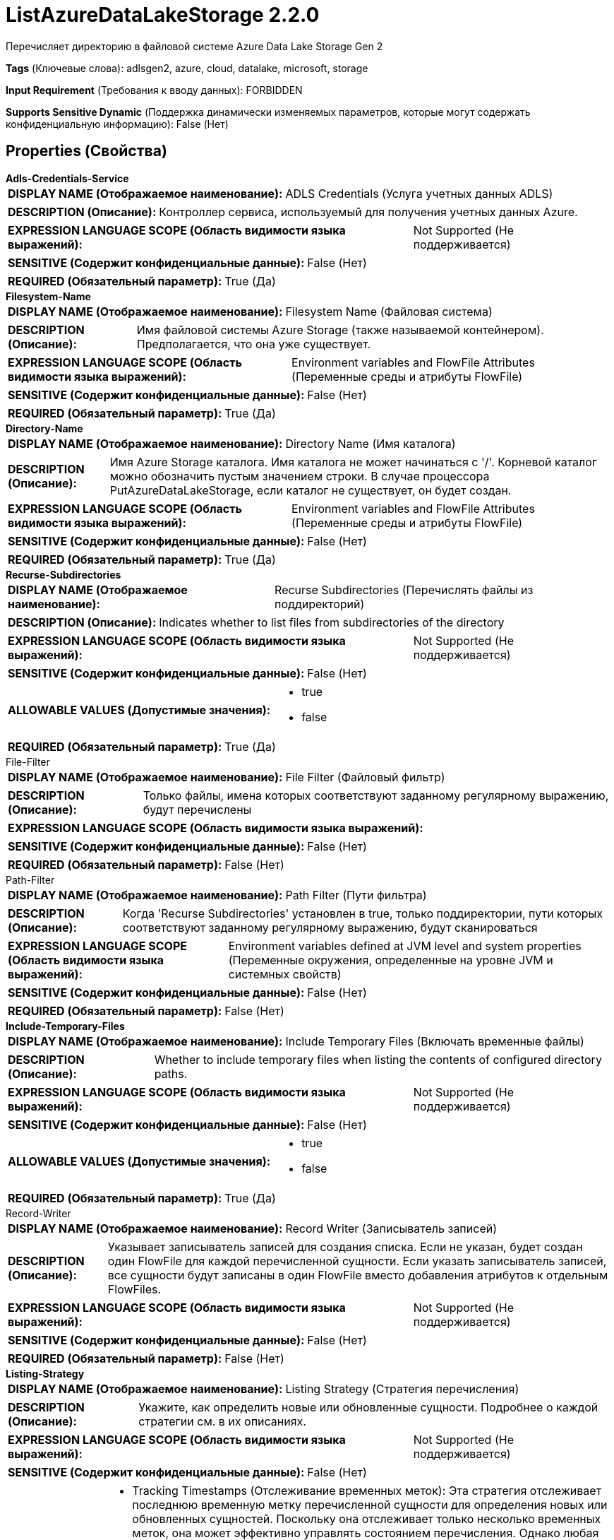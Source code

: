 = ListAzureDataLakeStorage 2.2.0

Перечисляет директорию в файловой системе Azure Data Lake Storage Gen 2

[horizontal]
*Tags* (Ключевые слова):
adlsgen2, azure, cloud, datalake, microsoft, storage
[horizontal]
*Input Requirement* (Требования к вводу данных):
FORBIDDEN
[horizontal]
*Supports Sensitive Dynamic* (Поддержка динамически изменяемых параметров, которые могут содержать конфиденциальную информацию):
 False (Нет) 



== Properties (Свойства)


.*Adls-Credentials-Service*
************************************************
[horizontal]
*DISPLAY NAME (Отображаемое наименование):*:: ADLS Credentials (Услуга учетных данных ADLS)

[horizontal]
*DESCRIPTION (Описание):*:: Контроллер сервиса, используемый для получения учетных данных Azure.


[horizontal]
*EXPRESSION LANGUAGE SCOPE (Область видимости языка выражений):*:: Not Supported (Не поддерживается)
[horizontal]
*SENSITIVE (Содержит конфиденциальные данные):*::  False (Нет) 

[horizontal]
*REQUIRED (Обязательный параметр):*::  True (Да) 
************************************************
.*Filesystem-Name*
************************************************
[horizontal]
*DISPLAY NAME (Отображаемое наименование):*:: Filesystem Name (Файловая система)

[horizontal]
*DESCRIPTION (Описание):*:: Имя файловой системы Azure Storage (также называемой контейнером). Предполагается, что она уже существует.


[horizontal]
*EXPRESSION LANGUAGE SCOPE (Область видимости языка выражений):*:: Environment variables and FlowFile Attributes (Переменные среды и атрибуты FlowFile)
[horizontal]
*SENSITIVE (Содержит конфиденциальные данные):*::  False (Нет) 

[horizontal]
*REQUIRED (Обязательный параметр):*::  True (Да) 
************************************************
.*Directory-Name*
************************************************
[horizontal]
*DISPLAY NAME (Отображаемое наименование):*:: Directory Name (Имя каталога)

[horizontal]
*DESCRIPTION (Описание):*:: Имя Azure Storage каталога. Имя каталога не может начинаться с '/'. Корневой каталог можно обозначить пустым значением строки. В случае процессора PutAzureDataLakeStorage, если каталог не существует, он будет создан.


[horizontal]
*EXPRESSION LANGUAGE SCOPE (Область видимости языка выражений):*:: Environment variables and FlowFile Attributes (Переменные среды и атрибуты FlowFile)
[horizontal]
*SENSITIVE (Содержит конфиденциальные данные):*::  False (Нет) 

[horizontal]
*REQUIRED (Обязательный параметр):*::  True (Да) 
************************************************
.*Recurse-Subdirectories*
************************************************
[horizontal]
*DISPLAY NAME (Отображаемое наименование):*:: Recurse Subdirectories (Перечислять файлы из поддиректорий)

[horizontal]
*DESCRIPTION (Описание):*:: Indicates whether to list files from subdirectories of the directory


[horizontal]
*EXPRESSION LANGUAGE SCOPE (Область видимости языка выражений):*:: Not Supported (Не поддерживается)
[horizontal]
*SENSITIVE (Содержит конфиденциальные данные):*::  False (Нет) 

[horizontal]
*ALLOWABLE VALUES (Допустимые значения):*::

* true

* false


[horizontal]
*REQUIRED (Обязательный параметр):*::  True (Да) 
************************************************
.File-Filter
************************************************
[horizontal]
*DISPLAY NAME (Отображаемое наименование):*:: File Filter (Файловый фильтр)

[horizontal]
*DESCRIPTION (Описание):*:: Только файлы, имена которых соответствуют заданному регулярному выражению, будут перечислены


[horizontal]
*EXPRESSION LANGUAGE SCOPE (Область видимости языка выражений):*:: 
[horizontal]
*SENSITIVE (Содержит конфиденциальные данные):*::  False (Нет) 

[horizontal]
*REQUIRED (Обязательный параметр):*::  False (Нет) 
************************************************
.Path-Filter
************************************************
[horizontal]
*DISPLAY NAME (Отображаемое наименование):*:: Path Filter (Пути фильтра)

[horizontal]
*DESCRIPTION (Описание):*:: Когда 'Recurse Subdirectories' установлен в true, только поддиректории, пути которых соответствуют заданному регулярному выражению, будут сканироваться


[horizontal]
*EXPRESSION LANGUAGE SCOPE (Область видимости языка выражений):*:: Environment variables defined at JVM level and system properties (Переменные окружения, определенные на уровне JVM и системных свойств)
[horizontal]
*SENSITIVE (Содержит конфиденциальные данные):*::  False (Нет) 

[horizontal]
*REQUIRED (Обязательный параметр):*::  False (Нет) 
************************************************
.*Include-Temporary-Files*
************************************************
[horizontal]
*DISPLAY NAME (Отображаемое наименование):*:: Include Temporary Files (Включать временные файлы)

[horizontal]
*DESCRIPTION (Описание):*:: Whether to include temporary files when listing the contents of configured directory paths.


[horizontal]
*EXPRESSION LANGUAGE SCOPE (Область видимости языка выражений):*:: Not Supported (Не поддерживается)
[horizontal]
*SENSITIVE (Содержит конфиденциальные данные):*::  False (Нет) 

[horizontal]
*ALLOWABLE VALUES (Допустимые значения):*::

* true

* false


[horizontal]
*REQUIRED (Обязательный параметр):*::  True (Да) 
************************************************
.Record-Writer
************************************************
[horizontal]
*DISPLAY NAME (Отображаемое наименование):*:: Record Writer (Записыватель записей)

[horizontal]
*DESCRIPTION (Описание):*:: Указывает записыватель записей для создания списка. Если не указан, будет создан один FlowFile для каждой перечисленной сущности. Если указать записыватель записей, все сущности будут записаны в один FlowFile вместо добавления атрибутов к отдельным FlowFiles.


[horizontal]
*EXPRESSION LANGUAGE SCOPE (Область видимости языка выражений):*:: Not Supported (Не поддерживается)
[horizontal]
*SENSITIVE (Содержит конфиденциальные данные):*::  False (Нет) 

[horizontal]
*REQUIRED (Обязательный параметр):*::  False (Нет) 
************************************************
.*Listing-Strategy*
************************************************
[horizontal]
*DISPLAY NAME (Отображаемое наименование):*:: Listing Strategy (Стратегия перечисления)

[horizontal]
*DESCRIPTION (Описание):*:: Укажите, как определить новые или обновленные сущности. Подробнее о каждой стратегии см. в их описаниях.


[horizontal]
*EXPRESSION LANGUAGE SCOPE (Область видимости языка выражений):*:: Not Supported (Не поддерживается)
[horizontal]
*SENSITIVE (Содержит конфиденциальные данные):*::  False (Нет) 

[horizontal]
*ALLOWABLE VALUES (Допустимые значения):*::

* Tracking Timestamps (Отслеживание временных меток): Эта стратегия отслеживает последнюю временную метку перечисленной сущности для определения новых или обновленных сущностей. Поскольку она отслеживает только несколько временных меток, она может эффективно управлять состоянием перечисления. Однако любая новая или обновленная сущность с временной меткой старше отслеживаемой последней временной метки не будет выбрана этой стратегией. Например, такая ситуация может возникнуть в файловой системе, если файл с устаревшей временной меткой скопирован или перемещен в целевую директорию без обновления его последней модификации. Также та стратегия может пропустить файлы при одновременной записи нескольких поддиректорий, когда перечисление все еще выполняется. 

* Tracking Entities (Отслеживание сущностей): Эта стратегия отслеживает информацию обо всех перечисленных сущностях в пределах последнего 'Entity Tracking Time Window' для определения новых или обновленных сущностей. Эта стратегия может выбрать сущности с устаревшей временной меткой, которые были пропущены стратегией 'Tracking Timestamps'. Работает даже при одновременной записи нескольких поддиректорий, когда перечисление все еще выполняется. Однако требует дополнительного сервиса контроллера DistributedMapCache и использует больше памяти JVM. Подробнее о работе свойства 'Entity Tracking Time Window' см. 

* No Tracking (Без отслеживания): Эта стратегия перечисляет сущность без какого-либо отслеживания. Одна и та же сущность будет перечисляться каждый раз при выполнении этого процессора. Рекомендуется изменить значение默认ного расписания запуска. Любые свойства, связанные с сохранением состояния, будут игнорироваться. 


[horizontal]
*REQUIRED (Обязательный параметр):*::  True (Да) 
************************************************
.Et-State-Cache
************************************************
[horizontal]
*DISPLAY NAME (Отображаемое наименование):*:: Entity Tracking State Cache (Состояние кэша отслеживания сущностей)

[horizontal]
*DESCRIPTION (Описание):*:: Перечисленные сущности хранятся в указанном хранилище кэша, что позволяет этому процессору возобновить перечисление после перезапуска NiFi или изменения основного узла. Стратегия 'Отслеживание сущностей' требует отслеживания информации обо всех перечисленных сущностях в течение последнего 'Окна времени отслеживания'. Для поддержки большого количества сущностей стратегия использует DistributedMapCache вместо управляемого состояния. Формат ключа кэша имеет вид 'ListedEntities::{processorId}(::{nodeId})'. Если отслеживаются перечисленные сущности на узле, то к ключу добавляется необязательная часть '::{nodeId}' для управления состоянием отдельно. Например, глобальный ключ кэша = 'ListedEntities::8dda2321-0164-1000-50fa-3042fe7d6a7b', ключ кэша для узла = 'ListedEntities::8dda2321-0164-1000-50fa-3042fe7d6a7b::nifi-node3' Содержимое сжатой JSON строки хранится в кэше. Ключ будет удален, когда изменится конфигурация целевого перечисления. Используется стратегией 'Отслеживание сущностей'.


[horizontal]
*EXPRESSION LANGUAGE SCOPE (Область видимости языка выражений):*:: Not Supported (Не поддерживается)
[horizontal]
*SENSITIVE (Содержит конфиденциальные данные):*::  False (Нет) 

[horizontal]
*REQUIRED (Обязательный параметр):*::  False (Нет) 
************************************************
.Et-Time-Window
************************************************
[horizontal]
*DISPLAY NAME (Отображаемое наименование):*:: Entity Tracking Time Window (Временное окно отслеживания сущности)

[horizontal]
*DESCRIPTION (Описание):*:: Укажите, как долго этот процессор должен отслеживать уже занесенные в список сущности. Стратегия 'Отслеживание сущностей' может выбирать любую сущность, временная метка которой находится внутри указанного временного окна. Например, если установлено значение '30 минут', то любое существование со временной меткой в течение последних 30 минут будет целью занесения при выполнении этого процессора. Занесенная сущность считается 'новой/обновленной', и поток данных (FlowFile) испускается, если выполняется одно из следующих условий: 1. не существует в уже занесенных сущностях, 2. имеет более новую временную метку, чем кэшированная сущность, 3. имеет отличный размер от кэшированной сущности. Если временная метка кэшированной сущности становится старше указанного временного окна, эта сущность будет удалена из кэшированных уже занесенных сущностей. Используется стратегией 'Отслеживание сущностей'.


[horizontal]
*EXPRESSION LANGUAGE SCOPE (Область видимости языка выражений):*:: Environment variables defined at JVM level and system properties (Переменные окружения, определенные на уровне JVM и системных свойств)
[horizontal]
*SENSITIVE (Содержит конфиденциальные данные):*::  False (Нет) 

[horizontal]
*REQUIRED (Обязательный параметр):*::  False (Нет) 
************************************************
.Et-Initial-Listing-Target
************************************************
[horizontal]
*DISPLAY NAME (Отображаемое наименование):*:: Entity Tracking Initial Listing Target (Целевая сущность для начального списка отслеживания)

[horizontal]
*DESCRIPTION (Описание):*:: Укажите, как следует обрабатывать начальный список. Используется стратегией 'Отслеживание Сущностей'.


[horizontal]
*EXPRESSION LANGUAGE SCOPE (Область видимости языка выражений):*:: Not Supported (Не поддерживается)
[horizontal]
*SENSITIVE (Содержит конфиденциальные данные):*::  False (Нет) 

[horizontal]
*ALLOWABLE VALUES (Допустимые значения):*::

* Tracking Time Window (Окно отслеживания времени): Игнорировать сущности, имеющие временную метку старше указанного 'Окна отслеживания времени' при начальной активности списка. 

* All Available (Все доступные): Независимо от временной метки сущностей, все существующие сущности будут перечислены при начальной активности списка. 


[horizontal]
*REQUIRED (Обязательный параметр):*::  False (Нет) 
************************************************
.*Minimum File Age*
************************************************
[horizontal]
*DISPLAY NAME (Отображаемое наименование):*:: Minimum File Age (Минимальный возраст файла)

[horizontal]
*DESCRIPTION (Описание):*:: Минимальный возраст, который файл должен иметь для того, чтобы быть извлеченным; любой файл моложе этого количества времени (согласно дате последнего изменения) будет проигнорирован


[horizontal]
*EXPRESSION LANGUAGE SCOPE (Область видимости языка выражений):*:: Not Supported (Не поддерживается)
[horizontal]
*SENSITIVE (Содержит конфиденциальные данные):*::  False (Нет) 

[horizontal]
*REQUIRED (Обязательный параметр):*::  True (Да) 
************************************************
.Maximum File Age
************************************************
[horizontal]
*DISPLAY NAME (Отображаемое наименование):*:: Maximum File Age (Максимальный возраст файла)

[horizontal]
*DESCRIPTION (Описание):*:: Максимальный возраст, который должен иметь файл для его извлечения; любые файлы старше этого времени (согласно дате последнего изменения) будут игнорироваться


[horizontal]
*EXPRESSION LANGUAGE SCOPE (Область видимости языка выражений):*:: Not Supported (Не поддерживается)
[horizontal]
*SENSITIVE (Содержит конфиденциальные данные):*::  False (Нет) 

[horizontal]
*REQUIRED (Обязательный параметр):*::  False (Нет) 
************************************************
.*Minimum File Size*
************************************************
[horizontal]
*DISPLAY NAME (Отображаемое наименование):*:: Minimum File Size (Минимальный размер файла)

[horizontal]
*DESCRIPTION (Описание):*:: The minimum size that a file must be in order to be pulled


[horizontal]
*EXPRESSION LANGUAGE SCOPE (Область видимости языка выражений):*:: Not Supported (Не поддерживается)
[horizontal]
*SENSITIVE (Содержит конфиденциальные данные):*::  False (Нет) 

[horizontal]
*REQUIRED (Обязательный параметр):*::  True (Да) 
************************************************
.Maximum File Size
************************************************
[horizontal]
*DISPLAY NAME (Отображаемое наименование):*:: Maximum File Size (Максимальный размер файла)

[horizontal]
*DESCRIPTION (Описание):*:: The maximum size that a file can be in order to be pulled (Максимальный размер, который файл может иметь для извлечения)


[horizontal]
*EXPRESSION LANGUAGE SCOPE (Область видимости языка выражений):*:: Not Supported (Не поддерживается)
[horizontal]
*SENSITIVE (Содержит конфиденциальные данные):*::  False (Нет) 

[horizontal]
*REQUIRED (Обязательный параметр):*::  False (Нет) 
************************************************
.Proxy-Configuration-Service
************************************************
[horizontal]
*DISPLAY NAME (Отображаемое наименование):*:: Proxy Configuration Service (Сервис конфигурации прокси)

[horizontal]
*DESCRIPTION (Описание):*:: Указывает сервис контроллера прокси-серверов для проксирования сетевых запросов. Поддерживаемые прокси: SOCKS, HTTP В случае использования SOCKS, не гарантируется, что выбранная версия SOCKS будет использоваться процессором.


[horizontal]
*EXPRESSION LANGUAGE SCOPE (Область видимости языка выражений):*:: Not Supported (Не поддерживается)
[horizontal]
*SENSITIVE (Содержит конфиденциальные данные):*::  False (Нет) 

[horizontal]
*REQUIRED (Обязательный параметр):*::  False (Нет) 
************************************************




=== Управление состоянием

[cols="1a,2a",options="header",]
|===
|Масштаб |Описание

|
CLUSTER

|После выполнения перечисления файлов временная метка самого нового файла сохраняется. Это позволяет процессору перечислять только файлы, добавленные или измененные после этой даты при следующем запуске процессора. Состояние хранится в кластере, чтобы этот процессор мог выполняться только на основном узле и если выбран новый основной узел, новый узел сможет продолжить работу с предыдущего узла без дублирования данных.
|===







=== Relationships (Связи)

[cols="1a,2a",options="header",]
|===
|Наименование |Описание

|`success`
|Все FlowFiles, полученные в процессоре, направляются в success

|===





=== Writes Attributes (Записываемые атрибуты)

[cols="1a,2a",options="header",]
|===
|Наименование |Описание

|`azure.filesystem`
|Имя файловой системы Azure

|`azure.filePath`
|Полный путь к файлу в Azure

|`azure.directory`
|Имя директории в Azure

|`azure.filename`
|Имя файла в Azure

|`azure.length`
|Длина файла в Azure

|`azure.lastModified`
|Время последнего изменения файла в Azure

|`azure.etag`
|ETag файла в Azure

|===







=== Смотрите также


* xref:Processors/DeleteAzureDataLakeStorage.adoc[DeleteAzureDataLakeStorage]

* xref:Processors/FetchAzureDataLakeStorage.adoc[FetchAzureDataLakeStorage]

* xref:Processors/PutAzureDataLakeStorage.adoc[PutAzureDataLakeStorage]


